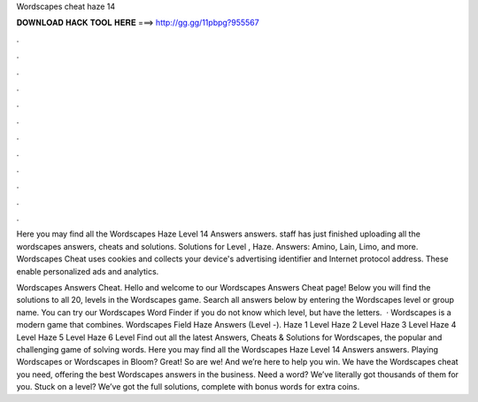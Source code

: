 Wordscapes cheat haze 14



𝐃𝐎𝐖𝐍𝐋𝐎𝐀𝐃 𝐇𝐀𝐂𝐊 𝐓𝐎𝐎𝐋 𝐇𝐄𝐑𝐄 ===> http://gg.gg/11pbpg?955567



.



.



.



.



.



.



.



.



.



.



.



.

Here you may find all the Wordscapes Haze Level 14 Answers answers. staff has just finished uploading all the wordscapes answers, cheats and solutions. Solutions for Level , Haze. Answers: Amino, Lain, Limo, and more. Wordscapes Cheat uses cookies and collects your device's advertising identifier and Internet protocol address. These enable personalized ads and analytics.

Wordscapes Answers Cheat. Hello and welcome to our Wordscapes Answers Cheat page! Below you will find the solutions to all 20, levels in the Wordscapes game. Search all answers below by entering the Wordscapes level or group name. You can try our Wordscapes Word Finder if you do not know which level, but have the letters.  · Wordscapes is a modern game that combines. Wordscapes Field Haze Answers (Level -). Haze 1 Level Haze 2 Level Haze 3 Level Haze 4 Level Haze 5 Level Haze 6 Level Find out all the latest Answers, Cheats & Solutions for Wordscapes, the popular and challenging game of solving words. Here you may find all the Wordscapes Haze Level 14 Answers answers. Playing Wordscapes or Wordscapes in Bloom? Great! So are we! And we’re here to help you win. We have the Wordscapes cheat you need, offering the best Wordscapes answers in the business. Need a word? We’ve literally got thousands of them for you. Stuck on a level? We’ve got the full solutions, complete with bonus words for extra coins.
